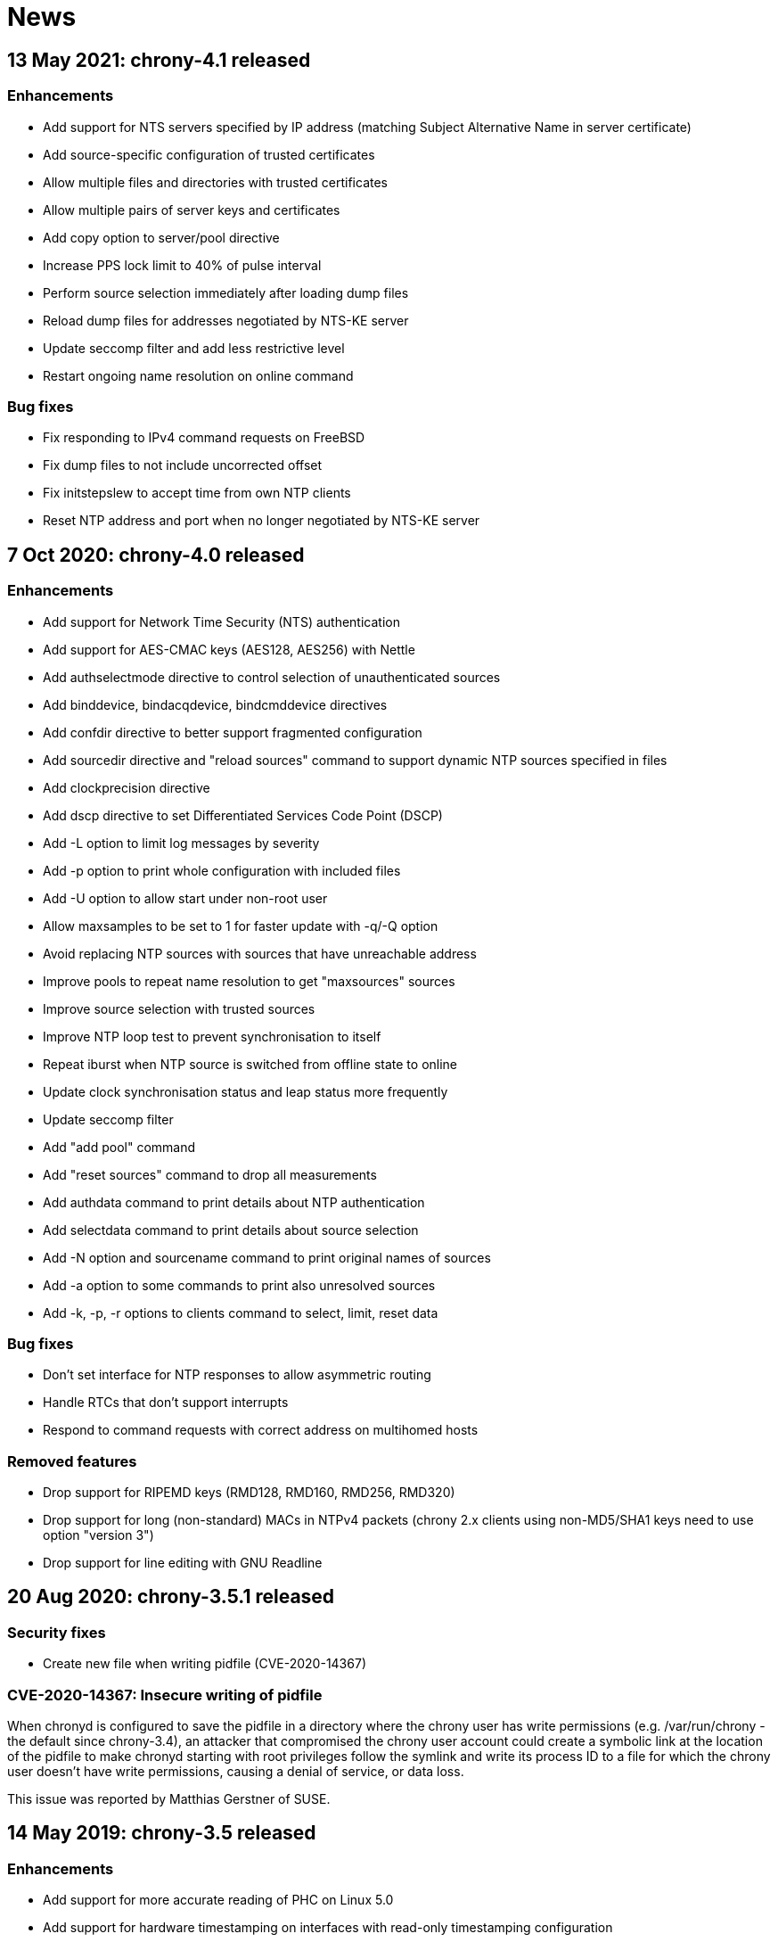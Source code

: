 News
====

== 13 May 2021: chrony-4.1 released

=== Enhancements

* Add support for NTS servers specified by IP address (matching
  Subject Alternative Name in server certificate)
* Add source-specific configuration of trusted certificates
* Allow multiple files and directories with trusted certificates
* Allow multiple pairs of server keys and certificates
* Add copy option to server/pool directive
* Increase PPS lock limit to 40% of pulse interval
* Perform source selection immediately after loading dump files
* Reload dump files for addresses negotiated by NTS-KE server
* Update seccomp filter and add less restrictive level
* Restart ongoing name resolution on online command

=== Bug fixes

* Fix responding to IPv4 command requests on FreeBSD
* Fix dump files to not include uncorrected offset
* Fix initstepslew to accept time from own NTP clients
* Reset NTP address and port when no longer negotiated by NTS-KE server


== 7 Oct 2020: chrony-4.0 released

=== Enhancements

* Add support for Network Time Security (NTS) authentication
* Add support for AES-CMAC keys (AES128, AES256) with Nettle
* Add authselectmode directive to control selection of unauthenticated sources
* Add binddevice, bindacqdevice, bindcmddevice directives
* Add confdir directive to better support fragmented configuration
* Add sourcedir directive and "reload sources" command to support dynamic
  NTP sources specified in files
* Add clockprecision directive
* Add dscp directive to set Differentiated Services Code Point (DSCP)
* Add -L option to limit log messages by severity
* Add -p option to print whole configuration with included files
* Add -U option to allow start under non-root user
* Allow maxsamples to be set to 1 for faster update with -q/-Q option
* Avoid replacing NTP sources with sources that have unreachable address
* Improve pools to repeat name resolution to get "maxsources" sources
* Improve source selection with trusted sources
* Improve NTP loop test to prevent synchronisation to itself
* Repeat iburst when NTP source is switched from offline state to online
* Update clock synchronisation status and leap status more frequently
* Update seccomp filter
* Add "add pool" command
* Add "reset sources" command to drop all measurements
* Add authdata command to print details about NTP authentication
* Add selectdata command to print details about source selection
* Add -N option and sourcename command to print original names of sources
* Add -a option to some commands to print also unresolved sources
* Add -k, -p, -r options to clients command to select, limit, reset data

=== Bug fixes

* Don't set interface for NTP responses to allow asymmetric routing
* Handle RTCs that don't support interrupts
* Respond to command requests with correct address on multihomed hosts

=== Removed features

* Drop support for RIPEMD keys (RMD128, RMD160, RMD256, RMD320)
* Drop support for long (non-standard) MACs in NTPv4 packets (chrony 2.x
  clients using non-MD5/SHA1 keys need to use option "version 3")
* Drop support for line editing with GNU Readline


== 20 Aug 2020: chrony-3.5.1 released

=== Security fixes

* Create new file when writing pidfile (CVE-2020-14367)

=== CVE-2020-14367: Insecure writing of pidfile

When chronyd is configured to save the pidfile in a directory where the
chrony user has write permissions (e.g. /var/run/chrony - the default
since chrony-3.4), an attacker that compromised the chrony user account
could create a symbolic link at the location of the pidfile to make
chronyd starting with root privileges follow the symlink and write its
process ID to a file for which the chrony user doesn't have write
permissions, causing a denial of service, or data loss.

This issue was reported by Matthias Gerstner of SUSE.


== 14 May 2019: chrony-3.5 released

=== Enhancements

* Add support for more accurate reading of PHC on Linux 5.0
* Add support for hardware timestamping on interfaces with read-only
  timestamping configuration
* Add support for memory locking and real-time priority on FreeBSD,
  NetBSD, Solaris
* Update seccomp filter to work on more architectures
* Validate refclock driver options

=== Bug fixes

* Fix bindaddress directive on FreeBSD
* Fix transposition of hardware RX timestamp on Linux 4.13 and later
* Fix building on non-glibc systems


== 19 Sep 2018: chrony-3.4 released

=== Enhancements

* Add filter option to server/pool/peer directive
* Add minsamples and maxsamples options to hwtimestamp directive
* Add support for faster frequency adjustments in Linux 4.19
* Change default pidfile to /var/run/chrony/chronyd.pid to allow
  chronyd without root privileges to remove it on exit
* Disable sub-second polling intervals for distant NTP sources
* Extend range of supported sub-second polling intervals
* Get/set IPv4 destination/source address of NTP packets on FreeBSD
* Make burst options and command useful with short polling intervals
* Modify auto_offline option to activate when sending request failed
* Respond from interface that received NTP request if possible
* Add onoffline command to switch between online and offline state
  according to current system network configuration
* Improve example NetworkManager dispatcher script

=== Bug fixes

* Avoid waiting in Linux getrandom system call
* Fix PPS support on FreeBSD and NetBSD


== 4 Apr 2018: chrony-3.3 released

=== Enhancements

* Add burst option to server/pool directive
* Add stratum and tai options to refclock directive
* Add support for Nettle crypto library
* Add workaround for missing kernel receive timestamps on Linux
* Wait for late hardware transmit timestamps
* Improve source selection with unreachable sources
* Improve protection against replay attacks on symmetric mode
* Allow PHC refclock to use socket in /var/run/chrony
* Add shutdown command to stop chronyd
* Simplify format of response to manual list command
* Improve handling of unknown responses in chronyc

=== Bug fixes

* Respond to NTPv1 client requests with zero mode
* Fix -x option to not require CAP_SYS_TIME under non-root user
* Fix acquisitionport directive to work with privilege separation
* Fix handling of socket errors on Linux to avoid high CPU usage
* Fix chronyc to not get stuck in infinite loop after clock step


== 15 Sep 2017: chrony-3.2 released

=== Enhancements

* Improve stability with NTP sources and reference clocks
* Improve stability with hardware timestamping
* Improve support for NTP interleaved modes
* Control frequency of system clock on macOS 10.13 and later
* Set TAI-UTC offset of system clock with leapsectz directive
* Minimise data in client requests to improve privacy
* Allow transmit-only hardware timestamping
* Add support for new timestamping options introduced in Linux 4.13
* Add root delay, root dispersion and maximum error to tracking log
* Add mindelay and asymmetry options to server/peer/pool directive
* Add extpps option to PHC refclock to timestamp external PPS signal
* Add pps option to refclock directive to treat any refclock as PPS
* Add width option to refclock directive to filter wrong pulse edges
* Add rxfilter option to hwtimestamp directive
* Add -x option to disable control of system clock
* Add -l option to log to specified file instead of syslog
* Allow multiple command-line options to be specified together
* Allow starting without root privileges with -Q option
* Update seccomp filter for new glibc versions
* Dump history on exit by default with dumpdir directive
* Use hardening compiler options by default

=== Bug fixes

* Don't drop PHC samples with low-resolution system clock
* Ignore outliers in PHC tracking, RTC tracking, manual input
* Increase polling interval when peer is not responding
* Exit with error message when include directive fails
* Don't allow slash after hostname in allow/deny directive/command
* Try to connect to all addresses in chronyc before giving up


== 31 Jan 2017: chrony-3.1 released

=== Enhancements

* Add support for precise cross timestamping of PHC on Linux
* Add minpoll, precision, nocrossts options to hwtimestamp directive
* Add rawmeasurements option to log directive and modify measurements
  option to log only valid measurements from synchronised sources
* Allow sub-second polling interval with NTP sources

=== Bug fixes

* Fix time smoothing in interleaved mode


== 16 Jan 2017: chrony-3.0 released

=== Enhancements

* Add support for software and hardware timestamping on Linux
* Add support for client/server and symmetric interleaved modes
* Add support for MS-SNTP authentication in Samba
* Add support for truncated MACs in NTPv4 packets
* Estimate and correct for asymmetric network jitter
* Increase default minsamples and polltarget to improve stability
  with very low jitter
* Add maxjitter directive to limit source selection by jitter
* Add offset option to server/pool/peer directive
* Add maxlockage option to refclock directive
* Add -t option to chronyd to exit after specified time
* Add partial protection against replay attacks on symmetric mode
* Don't reset polling interval when switching sources to online state
* Allow rate limiting with very short intervals
* Improve maximum server throughput on Linux and NetBSD
* Remove dump files after start
* Add tab-completion to chronyc with libedit/readline
* Add ntpdata command to print details about NTP measurements
* Allow all source options to be set in add server/peer command
* Indicate truncated addresses/hostnames in chronyc output
* Print reference IDs as hexadecimal numbers to avoid confusion with
  IPv4 addresses

=== Bug fixes

* Fix crash with disabled asynchronous name resolving


== 21 Nov 2016: chrony-2.4.1 released

=== Bug fixes

* Fix processing of kernel timestamps on non-Linux systems
* Fix crash with smoothtime directive
* Fix validation of refclock sample times
* Fix parsing of refclock directive


== 7 Jun 2016: chrony-2.4 released

=== Enhancements

* Add orphan option to local directive for orphan mode compatible with ntpd
* Add distance option to local directive to set activation threshold
  (1 second by default)
* Add maxdrift directive to set maximum allowed drift of system clock
* Try to replace NTP sources exceeding maximum distance
* Randomise source replacement to avoid getting stuck with bad sources
* Randomise selection of sources from pools on start
* Ignore reference timestamp as ntpd doesn't always set it correctly
* Modify tracking report to use same values as seen by NTP clients
* Add -c option to chronyc to write reports in CSV format
* Provide detailed manual pages

=== Bug fixes

* Fix SOCK refclock to work correctly when not specified as last refclock
* Fix initstepslew and -q/-Q options to accept time from own NTP clients
* Fix authentication with keys using 512-bit hash functions
* Fix crash on exit when multiple signals are received
* Fix conversion of very small floating-point numbers in command packets

=== Removed features

* Drop documentation in Texinfo format


== 16 Feb 2016: chrony-2.3 released

=== Enhancements

* Add support for NTP and command response rate limiting
* Add support for dropping root privileges on Mac OS X, FreeBSD, Solaris
* Add require and trust options for source selection
* Enable logchange by default (1 second threshold)
* Set RTC on Mac OS X with rtcsync directive
* Allow binding to NTP port after dropping root privileges on NetBSD
* Drop CAP_NET_BIND_SERVICE capability on Linux when NTP port is disabled
* Resolve names in separate process when seccomp filter is enabled
* Replace old records in client log when memory limit is reached
* Don't reveal local time and synchronisation state in client packets
* Don't keep client sockets open for longer than necessary
* Ignore poll in KoD RATE packets as ntpd doesn't always set it correctly
* Warn when using keys shorter than 80 bits
* Add keygen command to generate random keys easily
* Add serverstats command to report NTP and command packet statistics

=== Bug fixes

* Fix clock correction after making step on Mac OS X
* Fix building on Solaris


== 20 Jan 2016: chrony-2.2.1 and chrony-1.31.2 released

=== Security fixes

* Restrict authentication of NTP server/peer to specified key (CVE-2016-1567)

=== CVE-2016-1567: Impersonation between authenticated peers

When a server/peer was specified with a key number to enable
authentication with a symmetric key, packets received from the
server/peer were accepted if they were authenticated with any of
the keys contained in the key file and not just the specified key.

This allowed an attacker who knew one key of a client/peer to modify
packets from its servers/peers that were authenticated with other
keys in a man-in-the-middle (MITM) attack. For example, in a network
where each NTP association had a separate key and all hosts had only
keys they needed, a client of a server could not attack other clients
of the server, but it could attack the server and also attack its own
clients (i.e. modify packets from other servers).

To not allow the server/peer to be authenticated with other keys, the
authentication test was extended to check if the key ID in the received
packet is equal to the configured key number. As a consequence, it's
no longer possible to authenticate two peers to each other with two
different keys, both peers have to be configured to use the same key.

This issue was discovered by Matt Street of Cisco ASIG.


== 19 Oct 2015: chrony-2.2 released

=== Enhancements

* Add support for configuration and monitoring over Unix domain socket
  (accessible by root or chrony user when root privileges are dropped)
* Add support for system call filtering with seccomp on Linux (experimental)
* Add support for dropping root privileges on NetBSD
* Control frequency of system clock on FreeBSD, NetBSD, Solaris
* Add system leap second handling mode on FreeBSD, NetBSD, Solaris
* Add dynamic drift removal on Mac OS X
* Add support for setting real-time priority on Mac OS X
* Add maxdistance directive to limit source selection by root distance
  (3 seconds by default)
* Add refresh command to get new addresses of NTP sources
* Allow wildcard patterns in include directive
* Restore time from driftfile with -s option if later than RTC time
* Add configure option to set default hwclockfile
* Add -d option to chronyc to enable debug messages
* Allow multiple addresses to be specified for chronyc with -h option
  and reconnect when no valid reply is received
* Make check interval in waitsync command configurable

=== Bug fixes

* Fix building on NetBSD, Solaris
* Restore time from driftfile with -s option if reading RTC failed

=== Removed features

* Drop support for authentication with command key (run-time configuration
  is now allowed only for local users that can access the Unix domain socket)


== 23 Jun 2015: chrony-2.1.1 released

=== Bug fixes

* Fix clock stepping by integer number of seconds on Linux


== 22 Jun 2015: chrony-2.1 released

=== Enhancements

* Add support for Mac OS X
* Try to replace unreachable and falseticker servers/peers specified
  by name like pool sources
* Add leaponly option to smoothtime directive to allow synchronised
  leap smear between multiple servers
* Use specific reference ID when smoothing served time
* Add smoothing command to report time smoothing status
* Add smoothtime command to activate or reset time smoothing

=== Bug fixes

* Fix crash in source selection with preferred sources
* Fix resetting of time smoothing
* Include packet precision in peer dispersion
* Fix crash in chronyc on invalid command syntax


== 27 Apr 2015: chrony-2.0 released

=== Enhancements

* Update to NTP version 4 (RFC 5905)
* Add pool directive to specify pool of NTP servers
* Add leapsecmode directive to select how to correct clock for leap second
* Add smoothtime directive to smooth served time and enable leap smear
* Add minsources directive to set required number of selectable sources
* Add minsamples and maxsamples options for all sources
* Add tempcomp configuration with list of points
* Allow unlimited number of NTP sources, refclocks and keys
* Allow unreachable sources to remain selected
* Improve source selection
* Handle offline sources as unreachable
* Open NTP server port only when necessary (client access is allowed by
  allow directive/command or peer/broadcast is configured)
* Change default bindcmdaddress to loopback address
* Change default maxdelay to 3 seconds
* Change default stratumweight to 0.001
* Update adjtimex synchronisation status
* Use system headers for adjtimex
* Check for memory allocation errors
* Reduce memory usage
* Add configure options to compile without NTP, cmdmon, refclock support
* Extend makestep command to set automatic clock stepping

=== Bug fixes

* Add sanity checks for time and frequency offset
* Don't report synchronised status during leap second
* Don't combine reference clocks with close NTP sources
* Fix accepting requests from configured sources
* Fix initial fallback drift setting


== 7 Apr 2015: chrony-1.31.1 released

=== Security fixes

* Protect authenticated symmetric NTP associations against DoS attacks
  (CVE-2015-1853)
* Fix access configuration with subnet size indivisible by 4 (CVE-2015-1821)
* Fix initialization of reply slots for authenticated commands (CVE-2015-1822)

=== CVE-2015-1853: DoS attack on authenticated symmetric NTP associations

An attacker knowing that NTP hosts A and B are peering with each other
(symmetric association) can send a packet with random timestamps to host A with
source address of B which will set the NTP state variables on A to the values
sent by the attacker. Host A will then send on its next poll to B a packet with
originate timestamp that doesn't match the transmit timestamp of B and the
packet will be dropped. If the attacker does this periodically for both hosts,
they won't be able to synchronize to each other.

Authentication using a symmetric key can fully protect against this attack, but
in implementations following the NTPv3 (RFC 1305) or NTPv4 (RFC 5905)
specification the state variables were updated even when the authentication
check failed and the association was not protected.

=== CVE-2015-1821: Heap-based buffer overflow in access configuration

When NTP or cmdmon access was configured (from chrony.conf or via authenticated
cmdmon) with a subnet size that is indivisible by 4 and an address that has
nonzero bits in the 4-bit subnet remainder (e.g. 192.168.15.0/22 or f000::/3),
the new setting was written to an incorrect location, possibly outside the
allocated array.

An attacker that has the command key and is allowed to access cmdmon (only
localhost is allowed by default) could exploit this to crash chronyd or
possibly execute arbitrary code with the privileges of the chronyd process.

=== CVE-2015-1822: Use of uninitialized pointer in command processing

When allocating memory to save unacknowledged replies to authenticated command
requests, the last "next" pointer was not initialized to NULL. When all
allocated reply slots were used, the next reply could be written to an invalid
memory instead of allocating a new slot for it.

An attacker that has the command key and is allowed to access cmdmon (only
localhost is allowed by default) could exploit this to crash chronyd or
possibly execute arbitrary code with the privileges of the chronyd process.


== 10 Sep 2014: chrony-1.31 released

=== Enhancements

* Support operation in other NTP eras (next era begins in 2036),
  NTP time is mapped to [-50, +86] years around build date by default
* Restore time from driftfile with -s when RTC is missing/unsupported
* Close connected client sockets when not waiting for reply
* Use one client socket with random port when acquisitionport is 0
* Use NTP packets instead of UDP echo for presend
* Don't adjust polling interval when sending fails
* Allow binding to addresses that don't exist yet
* Ignore measurements around leap second
* Improve detection of unexpected time jumps
* Include example of logrotate configuration, systemd services and
  NetworkManager dispatcher script

=== Bug fixes

* Reconnect client sockets for each request to follow changes
  in network configuration automatically
* Restart timer when polling interval is changed on reset


== 1 Jul 2014: chrony-1.30 released

=== Enhancements

* Add asynchronous name resolving with POSIX threads
* Add PTP hardware clock (PHC) refclock driver
* Add new generic clock driver to slew by adjusting frequency only
  (without kernel PLL or adjtime) and use it on Linux
* Add rtcautotrim directive to trim RTC automatically
* Add hwclockfile directive to share RTC LOCAL/UTC setting with hwclock
* Add maxslewrate directive to set maximum allowed slew rate
* Add maxdispersion option for refclocks
* Add -q/-Q options to set clock/print offset once and exit
* Allow directives to be specified on chronyd command line
* Replace frequency scaling in Linux driver with retaining of tick
* Try to detect unexpected forward time jumps and reset state
* Exit with non-zero code when maxchange limit is reached
* Improve makestep to not start and stop slew unnecessarily
* Change default corrtimeratio to 3.0 to improve frequency accuracy
* Announce leap second only on last day of June and December
* Use separate connected client sockets for each NTP server
* Remove separate NTP implementation used for initstepslew
* Limit maximum minpoll set by KoD RATE to default maxpoll
* Don't send NTP requests with unknown key
* Print warning when source is added with unknown key
* Take leap second in PPS refclock from locked source
* Make reading of RTC for initial trim more reliable
* Don't create cmdmon sockets when cmdport is 0
* Add configure option to set default user to drop root privileges
* Add configure option to compile with debug messages
* Print debug messages when -d is used more than once
* Change format of messages written to terminal with -d
* Write fatal messages also to stderr with -n
* Use IP_RECVERR socket option in chronyc to not wait unnecessarily
* Shorten default chronyc timeout for localhost
* Change default hostname in chronyc from localhost to 127.0.0.1
* Print error message on invalid syntax with all chronyc commands
* Include simulation test suite using clknetsim

=== Bug fixes

* Fix crash when selecting with multiple preferred sources
* Fix frequency calculation with large frequency offsets
* Fix code writing drift and RTC files to compile correctly
* Fix -4/-6 options in chronyc to not reset hostname set by -h
* Fix refclock sample validation with sub-second polling interval
* Set stratum correctly with non-PPS SOCK refclock and local stratum
* Modify dispersion accounting in refclocks to prevent PPS getting
  stuck with large dispersion and not accepting new samples


== Older news

See the http://git.tuxfamily.org/chrony/chrony.git/plain/NEWS[NEWS] file in
the git repository.
